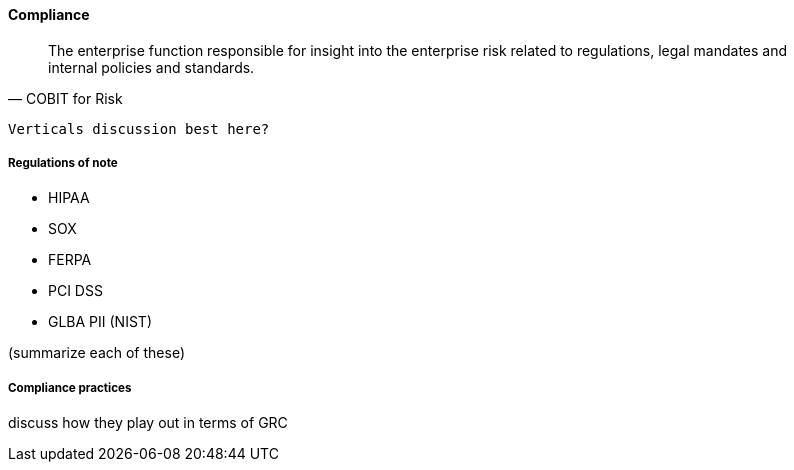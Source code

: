 
==== Compliance
[quote, COBIT for Risk]
The enterprise function responsible for insight into the enterprise risk related to regulations, legal mandates and internal policies and standards.

 Verticals discussion best here?

===== Regulations of note
* HIPAA
* SOX
* FERPA
* PCI DSS
* GLBA PII (NIST)

(summarize each of these)

===== Compliance practices
discuss how they play out in terms of GRC
